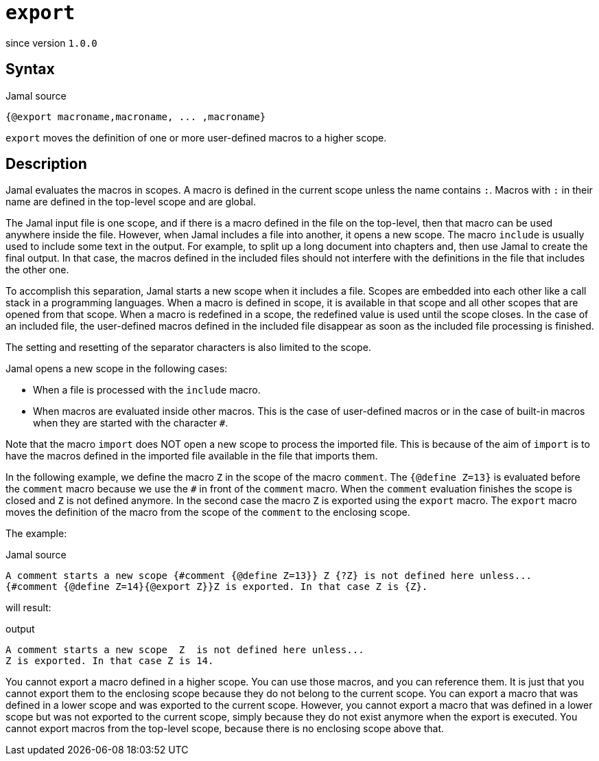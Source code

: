 
= `export`

since version `1.0.0`



== Syntax

.Jamal source
[source]
----
{@export macroname,macroname, ... ,macroname}
----

`export` moves the definition of one or more user-defined macros to a higher scope.

== Description

Jamal evaluates the macros in scopes.
A macro is defined in the current scope unless the name contains `:`.
Macros with `:` in their name are defined in the top-level scope and are global.

The Jamal input file is one scope, and if there is a macro defined in the file on the top-level, then that macro can be used anywhere inside the file.
However, when Jamal includes a file into another, it opens a new scope.
The macro `include` is usually used to include some text in the output.
For example, to split up a long document into chapters and, then use Jamal to create the final output.
In that case, the macros defined in the included files should not interfere with the definitions in the file that includes the other one.

To accomplish this separation, Jamal starts a new scope when it includes a file.
Scopes are embedded into each other like a call stack in a programming languages.
When a macro is defined in scope, it is available in that scope and all other scopes that are opened from that scope.
When a macro is redefined in a scope, the redefined value is used until the scope closes.
In the case of an included file, the user-defined macros defined in the included file disappear as soon as the included file processing is finished.

The setting and resetting of the separator characters is also limited to the scope.

Jamal opens a new scope in the following cases:

* When a file is processed with the `include` macro.

* When macros are evaluated inside other macros.
This is the case of user-defined macros or in the case of built-in macros when they are started with the character `#`.

Note that the macro `import` does NOT open a new scope to process the imported file.
This is because of the aim of `import` is to have the macros defined in the imported file available in the file that imports them.

In the following example, we define the macro `Z` in the scope of the macro `comment`.
The `{@define Z=13}` is evaluated before the `comment` macro because we use the `#` in front of the `comment` macro.
When the `comment` evaluation finishes the scope is closed and `Z` is not defined anymore.
In the second case the macro `Z` is exported using the `export` macro.
The `export` macro moves the definition of the macro from the scope of the `comment` to the enclosing scope.

The example:

.Jamal source
[source]
----
A comment starts a new scope {#comment {@define Z=13}} Z {?Z} is not defined here unless...
{#comment {@define Z=14}{@export Z}}Z is exported. In that case Z is {Z}.
----

will result:

.output
[source]
----
A comment starts a new scope  Z  is not defined here unless...
Z is exported. In that case Z is 14.
----


You cannot export a macro defined in a higher scope.
You can use those macros, and you can reference them.
It is just that you cannot export them to the enclosing scope because they do not belong to the current scope.
You can export a macro that was defined in a lower scope and was exported to the current scope.
However, you cannot export a macro that was defined in a lower scope but was not exported to the current scope, simply because they do not exist anymore when the export is executed.
You cannot export macros from the top-level scope, because there is no enclosing scope above that.
